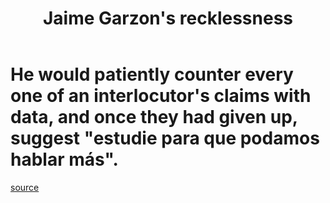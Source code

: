 :PROPERTIES:
:ID:       328db101-ef24-4e86-8746-4d594d41656b
:END:
#+title: Jaime Garzon's recklessness
* He would patiently counter every one of an interlocutor's claims with data, and once they had given up, suggest "estudie para que podamos hablar más".
  [[https://github.com/JeffreyBenjaminBrown/org_personal-most_with-github-navigable_links/blob/master/sandra_menjura.org][source]]
